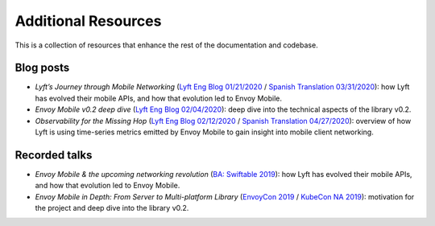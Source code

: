 Additional Resources
====================

This is a collection of resources that enhance the rest of the documentation and codebase.

Blog posts
----------

- *Lyft’s Journey through Mobile Networking*
  (`Lyft Eng Blog 01/21/2020 <https://eng.lyft.com/lyfts-journey-through-mobile-networking-d8e13c938166>`_ / `Spanish Translation 03/31/2020 <https://medium.com/lyft-engineering-en-espa%C3%B1ol/anunciando-envoy-mobile-d21b2458ccc1>`_):
  how Lyft has evolved their mobile APIs, and how that evolution led to Envoy Mobile.
- *Envoy Mobile v0.2 deep dive*
  (`Lyft Eng Blog 02/04/2020 <https://eng.lyft.com/envoy-mobile-v0-2-deep-dive-7ed262cfdf93>`_):
  deep dive into the technical aspects of the library v0.2.
- *Observability for the Missing Hop*
  (`Lyft Eng Blog 02/12/2020 <https://eng.lyft.com/observability-for-the-missing-hop-6688c6f3911a>`_ / `Spanish Translation 04/27/2020 <https://medium.com/lyft-engineering-en-espa%C3%B1ol/observabilidad-del-salto-de-red-oculto-b72f6f157044>`_):
  overview of how Lyft is using time-series metrics emitted by Envoy Mobile to gain insight into mobile client networking.

Recorded talks
--------------

- *Envoy Mobile & the upcoming networking revolution*
  (`BA: Swiftable 2019 <https://www.youtube.com/watch?v=rMBrVfoQ7-g>`_):
  how Lyft has evolved their mobile APIs, and how that evolution led to Envoy Mobile.
- *Envoy Mobile in Depth: From Server to Multi-platform Library*
  (`EnvoyCon 2019 <https://www.youtube.com/watch?v=3ghO2K1Pd2k&list=PLj6h78yzYM2MF1Ti3Mrfa9P0IlavyZYWt&index=10&t=0s>`_ / `KubeCon NA 2019 <https://www.youtube.com/watch?v=NYb_nVWkP-I&t=1s>`_):
  motivation for the project and deep dive into the library v0.2.
